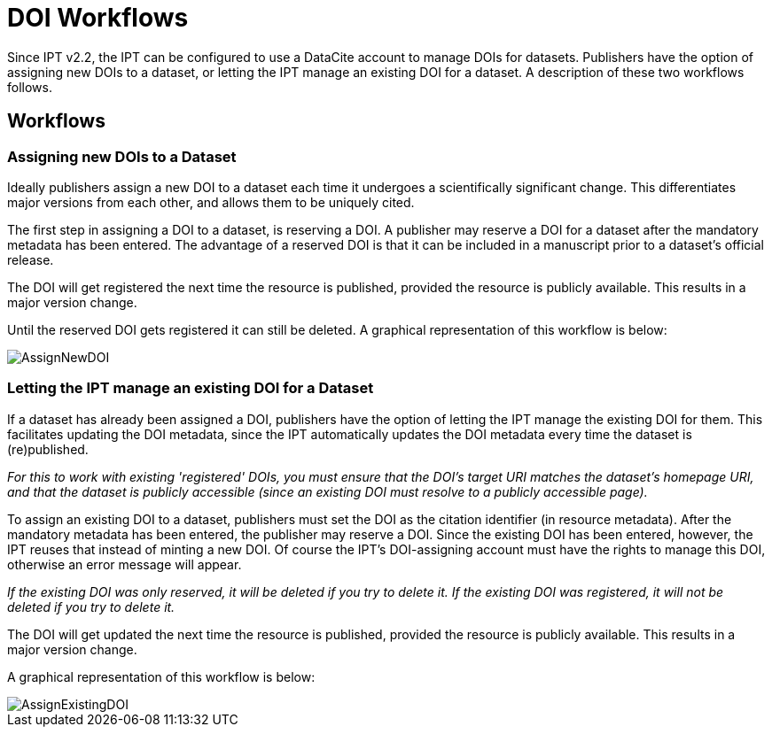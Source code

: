 = DOI Workflows

Since IPT v2.2, the IPT can be configured to use a DataCite account to manage DOIs for datasets. Publishers have the option of assigning new DOIs to a dataset, or letting the IPT manage an existing DOI for a dataset. A description of these two workflows follows.

== Workflows

=== Assigning new DOIs to a Dataset

Ideally publishers assign a new DOI to a dataset each time it undergoes a scientifically significant change. This differentiates major versions from each other, and allows them to be uniquely cited.

The first step in assigning a DOI to a dataset, is reserving a DOI.  A publisher may reserve a DOI for a dataset after the mandatory metadata has been entered. The advantage of a reserved DOI is that it can be included in a manuscript prior to a dataset's official release.

The DOI will get registered the next time the resource is published, provided the resource is publicly available. This results in a major version change.

Until the reserved DOI gets registered it can still be deleted. A graphical representation of this workflow is below:

image::ipt2/v22/AssignNewDOI.png[]

=== Letting the IPT manage an existing DOI for a Dataset

If a dataset has already been assigned a DOI, publishers have the option of letting the IPT manage the existing DOI for them. This facilitates updating the DOI metadata, since the IPT automatically updates the DOI metadata every time the dataset is (re)published.

_For this to work with existing 'registered' DOIs, you must ensure that the DOI's target URI matches the dataset's homepage URI, and that the dataset is publicly accessible (since an existing DOI must resolve to a publicly accessible page)._

To assign an existing DOI to a dataset, publishers must set the DOI as the citation identifier (in resource metadata). After the mandatory metadata has been entered, the publisher may reserve a DOI. Since the existing DOI has been entered, however, the IPT reuses that instead of minting a new DOI. Of course the IPT's DOI-assigning account must have the rights to manage this DOI, otherwise an error message will appear.

_If the existing DOI was only reserved, it will be deleted if you try to delete it. If the existing DOI was registered, it will not be deleted if you try to delete it._

The DOI will get updated the next time the resource is published, provided the resource is publicly available. This results in a major version change.

A graphical representation of this workflow is below:

image::ipt2/v22/AssignExistingDOI.png[]
